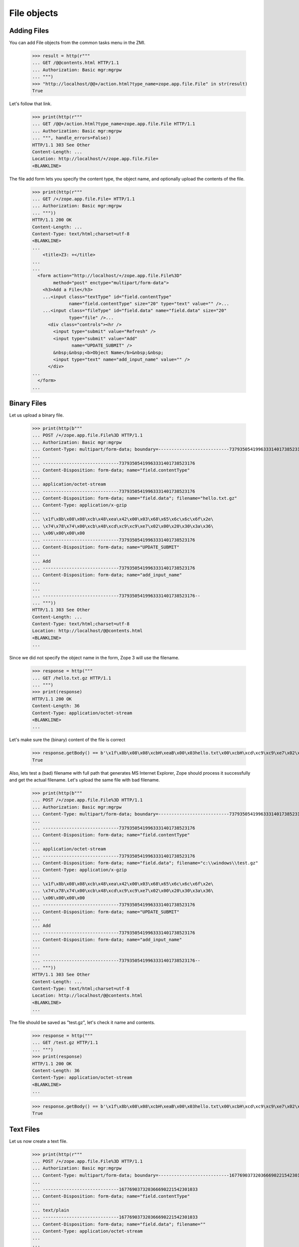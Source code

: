 File objects
============

Adding Files
------------

You can add File objects from the common tasks menu in the ZMI.

  >>> result = http(r"""
  ... GET /@@contents.html HTTP/1.1
  ... Authorization: Basic mgr:mgrpw
  ... """)
  >>> "http://localhost/@@+/action.html?type_name=zope.app.file.File" in str(result)
  True

Let's follow that link.

  >>> print(http(r"""
  ... GET /@@+/action.html?type_name=zope.app.file.File HTTP/1.1
  ... Authorization: Basic mgr:mgrpw
  ... """, handle_errors=False))
  HTTP/1.1 303 See Other
  Content-Length: ...
  Location: http://localhost/+/zope.app.file.File=
  <BLANKLINE>

The file add form lets you specify the content type, the object name, and
optionally upload the contents of the file.

  >>> print(http(r"""
  ... GET /+/zope.app.file.File= HTTP/1.1
  ... Authorization: Basic mgr:mgrpw
  ... """))
  HTTP/1.1 200 OK
  Content-Length: ...
  Content-Type: text/html;charset=utf-8
  <BLANKLINE>
  ...
      <title>Z3: +</title>
  ...
  ...
    <form action="http://localhost/+/zope.app.file.File%3D"
          method="post" enctype="multipart/form-data">
      <h3>Add a File</h3>
      ...<input class="textType" id="field.contentType"
                name="field.contentType" size="20" type="text" value="" />...
      ...<input class="fileType" id="field.data" name="field.data" size="20"
                type="file" />...
        <div class="controls"><hr />
          <input type="submit" value="Refresh" />
          <input type="submit" value="Add"
                 name="UPDATE_SUBMIT" />
          &nbsp;&nbsp;<b>Object Name</b>&nbsp;&nbsp;
          <input type="text" name="add_input_name" value="" />
        </div>
  ...
    </form>
  ...

Binary Files
------------

Let us upload a binary file.

  >>> print(http(b"""
  ... POST /+/zope.app.file.File%3D HTTP/1.1
  ... Authorization: Basic mgr:mgrpw
  ... Content-Type: multipart/form-data; boundary=---------------------------73793505419963331401738523176
  ...
  ... -----------------------------73793505419963331401738523176
  ... Content-Disposition: form-data; name="field.contentType"
  ...
  ... application/octet-stream
  ... -----------------------------73793505419963331401738523176
  ... Content-Disposition: form-data; name="field.data"; filename="hello.txt.gz"
  ... Content-Type: application/x-gzip
  ...
  ... \x1f\x8b\x08\x08\xcb\x48\xea\x42\x00\x03\x68\x65\x6c\x6c\x6f\x2e\
  ... \x74\x78\x74\x00\xcb\x48\xcd\xc9\xc9\xe7\x02\x00\x20\x30\x3a\x36\
  ... \x06\x00\x00\x00
  ... -----------------------------73793505419963331401738523176
  ... Content-Disposition: form-data; name="UPDATE_SUBMIT"
  ...
  ... Add
  ... -----------------------------73793505419963331401738523176
  ... Content-Disposition: form-data; name="add_input_name"
  ...
  ...
  ... -----------------------------73793505419963331401738523176--
  ... """))
  HTTP/1.1 303 See Other
  Content-Length: ...
  Content-Type: text/html;charset=utf-8
  Location: http://localhost/@@contents.html
  <BLANKLINE>
  ...

Since we did not specify the object name in the form, Zope 3 will use the
filename.

  >>> response = http("""
  ... GET /hello.txt.gz HTTP/1.1
  ... """)
  >>> print(response)
  HTTP/1.1 200 OK
  Content-Length: 36
  Content-Type: application/octet-stream
  <BLANKLINE>
  ...

Let's make sure the (binary) content of the file is correct

  >>> response.getBody() == b'\x1f\x8b\x08\x08\xcbH\xeaB\x00\x03hello.txt\x00\xcbH\xcd\xc9\xc9\xe7\x02\x00 0:6\x06\x00\x00\x00'
  True

Also, lets test a (bad) filename with full path that generates MS Internet Explorer,
Zope should process it successfully and get the actual filename. Let's upload the
same file with bad filename.

  >>> print(http(b"""
  ... POST /+/zope.app.file.File%3D HTTP/1.1
  ... Authorization: Basic mgr:mgrpw
  ... Content-Type: multipart/form-data; boundary=---------------------------73793505419963331401738523176
  ...
  ... -----------------------------73793505419963331401738523176
  ... Content-Disposition: form-data; name="field.contentType"
  ...
  ... application/octet-stream
  ... -----------------------------73793505419963331401738523176
  ... Content-Disposition: form-data; name="field.data"; filename="c:\\windows\\test.gz"
  ... Content-Type: application/x-gzip
  ...
  ... \x1f\x8b\x08\x08\xcb\x48\xea\x42\x00\x03\x68\x65\x6c\x6c\x6f\x2e\
  ... \x74\x78\x74\x00\xcb\x48\xcd\xc9\xc9\xe7\x02\x00\x20\x30\x3a\x36\
  ... \x06\x00\x00\x00
  ... -----------------------------73793505419963331401738523176
  ... Content-Disposition: form-data; name="UPDATE_SUBMIT"
  ...
  ... Add
  ... -----------------------------73793505419963331401738523176
  ... Content-Disposition: form-data; name="add_input_name"
  ...
  ...
  ... -----------------------------73793505419963331401738523176--
  ... """))
  HTTP/1.1 303 See Other
  Content-Length: ...
  Content-Type: text/html;charset=utf-8
  Location: http://localhost/@@contents.html
  <BLANKLINE>
  ...

The file should be saved as "test.gz", let's check it name and contents.

  >>> response = http("""
  ... GET /test.gz HTTP/1.1
  ... """)
  >>> print(response)
  HTTP/1.1 200 OK
  Content-Length: 36
  Content-Type: application/octet-stream
  <BLANKLINE>
  ...


  >>> response.getBody() == b'\x1f\x8b\x08\x08\xcbH\xeaB\x00\x03hello.txt\x00\xcbH\xcd\xc9\xc9\xe7\x02\x00 0:6\x06\x00\x00\x00'
  True

Text Files
----------

Let us now create a text file.

  >>> print(http(r"""
  ... POST /+/zope.app.file.File%3D HTTP/1.1
  ... Authorization: Basic mgr:mgrpw
  ... Content-Type: multipart/form-data; boundary=---------------------------167769037320366690221542301033
  ...
  ... -----------------------------167769037320366690221542301033
  ... Content-Disposition: form-data; name="field.contentType"
  ...
  ... text/plain
  ... -----------------------------167769037320366690221542301033
  ... Content-Disposition: form-data; name="field.data"; filename=""
  ... Content-Type: application/octet-stream
  ...
  ...
  ... -----------------------------167769037320366690221542301033
  ... Content-Disposition: form-data; name="UPDATE_SUBMIT"
  ...
  ... Add
  ... -----------------------------167769037320366690221542301033
  ... Content-Disposition: form-data; name="add_input_name"
  ...
  ... sample.txt
  ... -----------------------------167769037320366690221542301033--
  ... """))
  HTTP/1.1 303 See Other
  Content-Length: ...
  Content-Type: text/html;charset=utf-8
  Location: http://localhost/@@contents.html
  <BLANKLINE>
  ...

The file is initially empty, since we did not upload anything.

  >>> print(http("""
  ... GET /sample.txt HTTP/1.1
  ... """))
  HTTP/1.1 200 OK
  Content-Length: 0
  Content-Type: text/plain
  Last-Modified: ...
  <BLANKLINE>

Since it is a text file, we can edit it directly in a web form.

  >>> print(http(r"""
  ... GET /sample.txt/edit.html HTTP/1.1
  ... Authorization: Basic mgr:mgrpw
  ... """, handle_errors=False))
  HTTP/1.1 200 OK
  Content-Length: ...
  Content-Type: text/html;charset=utf-8
  <BLANKLINE>
  ...
      <title>Z3: sample.txt</title>
  ...
      <form action="http://localhost/sample.txt/edit.html"
            method="post" enctype="multipart/form-data">
        <div>
          <h3>Change a file</h3>
  ...<input class="textType" id="field.contentType" name="field.contentType"
            size="20" type="text" value="text/plain"  />...
  ...<textarea cols="60" id="field.data" name="field.data" rows="15" ></textarea>...
  ...
          <div class="controls">
            <input type="submit" value="Refresh" />
            <input type="submit" name="UPDATE_SUBMIT"
                   value="Change" />
          </div>
  ...
      </form>
  ...

Files of type text/plain without any charset information can contain UTF-8 text.
So you can use ASCII text.

  >>> print(http(r"""
  ... POST /sample.txt/edit.html HTTP/1.1
  ... Authorization: Basic mgr:mgrpw
  ... Content-Type: multipart/form-data; boundary=---------------------------165727764114325486311042046845
  ...
  ... -----------------------------165727764114325486311042046845
  ... Content-Disposition: form-data; name="field.contentType"
  ...
  ... text/plain
  ... -----------------------------165727764114325486311042046845
  ... Content-Disposition: form-data; name="field.data"
  ...
  ... This is a sample text file.
  ...
  ... It can contain US-ASCII characters.
  ... -----------------------------165727764114325486311042046845
  ... Content-Disposition: form-data; name="UPDATE_SUBMIT"
  ...
  ... Change
  ... -----------------------------165727764114325486311042046845--
  ... """, handle_errors=False))
  HTTP/1.1 200 OK
  Content-Length: ...
  Content-Type: text/html;charset=utf-8
  <BLANKLINE>
  ...
      <title>Z3: sample.txt</title>
  ...
      <form action="http://localhost/sample.txt/edit.html"
            method="post" enctype="multipart/form-data">
        <div>
          <h3>Change a file</h3>
  <BLANKLINE>
          <p>Updated on ...</p>
  <BLANKLINE>
        <div class="row">
  ...<input class="textType" id="field.contentType" name="field.contentType"
            size="20" type="text" value="text/plain"  />...
        <div class="row">
  ...<textarea cols="60" id="field.data" name="field.data" rows="15"
  >This is a sample text file.
  <BLANKLINE>
  It can contain US-ASCII characters.</textarea></div>
  ...
          <div class="controls">
            <input type="submit" value="Refresh" />
            <input type="submit" name="UPDATE_SUBMIT"
                   value="Change" />
          </div>
  ...
      </form>
  ...

Here's the file

  >>> print(http(r"""
  ... GET /sample.txt HTTP/1.1
  ... """))
  HTTP/1.1 200 OK
  Content-Length: ...
  Content-Type: text/plain
  Last-Modified: ...
  <BLANKLINE>
  This is a sample text file.
  <BLANKLINE>
  It can contain US-ASCII characters.


Non-ASCII Text Files
--------------------

We can also use non-ASCII charactors in text file.

  >>> print(http("""
  ... POST /sample.txt/edit.html HTTP/1.1
  ... Authorization: Basic mgr:mgrpw
  ... Content-Type: multipart/form-data; boundary=---------------------------165727764114325486311042046845
  ...
  ... -----------------------------165727764114325486311042046845
  ... Content-Disposition: form-data; name="field.contentType"
  ...
  ... text/plain
  ... -----------------------------165727764114325486311042046845
  ... Content-Disposition: form-data; name="field.data"
  ...
  ... This is a sample text file.
  ...
  ... It can contain non-ASCII(UTF-8) characters, e.g. \xe2\x98\xbb (U+263B BLACK SMILING FACE).
  ... -----------------------------165727764114325486311042046845
  ... Content-Disposition: form-data; name="UPDATE_SUBMIT"
  ...
  ... Change
  ... -----------------------------165727764114325486311042046845--
  ... """))
  HTTP/1.1 200 OK
  Content-Length: ...
  Content-Type: text/html;charset=utf-8
  <BLANKLINE>
  ...
      <title>Z3: sample.txt</title>
  ...
      <form action="http://localhost/sample.txt/edit.html"
            method="post" enctype="multipart/form-data">
        <div>
          <h3>Change a file</h3>
  <BLANKLINE>
          <p>Updated on ...</p>
  <BLANKLINE>
        <div class="row">
  ...<input class="textType" id="field.contentType" name="field.contentType"
            size="20" type="text" value="text/plain"  />...
        <div class="row">
  ...<textarea cols="60" id="field.data" name="field.data" rows="15"
  >This is a sample text file.
  <BLANKLINE>
  It can contain non-ASCII(UTF-8) characters, e.g. ... (U+263B BLACK SMILING FACE).</textarea></div>
  ...
          <div class="controls">
            <input type="submit" value="Refresh" />
            <input type="submit" name="UPDATE_SUBMIT"
                   value="Change" />
          </div>
  ...
      </form>
  ...

Here's the file

  >>> response = http(r"""
  ... GET /sample.txt HTTP/1.1
  ... """)
  >>> print(response)
  HTTP/1.1 200 OK
  Content-Length: ...
  Content-Type: text/plain
  Last-Modified: ...
  <BLANKLINE>
  This is a sample text file.
  <BLANKLINE>
  It can contain non-ASCII(UTF-8) characters, e.g. ... (U+263B BLACK SMILING FACE).

  >>> u'\u263B' in response.getBody().decode('UTF-8')
  True

And you can explicitly specify the charset. Note that the browser form is always UTF-8.

  >>> print(http("""
  ... POST /sample.txt/edit.html HTTP/1.1
  ... Authorization: Basic mgr:mgrpw
  ... Content-Type: multipart/form-data; boundary=---------------------------165727764114325486311042046845
  ...
  ... -----------------------------165727764114325486311042046845
  ... Content-Disposition: form-data; name="field.contentType"
  ...
  ... text/plain; charset=ISO-8859-1
  ... -----------------------------165727764114325486311042046845
  ... Content-Disposition: form-data; name="field.data"
  ...
  ... This is a sample text file.
  ...
  ... It now contains Latin-1 characters, e.g. \xc2\xa7 (U+00A7 SECTION SIGN).
  ... -----------------------------165727764114325486311042046845
  ... Content-Disposition: form-data; name="UPDATE_SUBMIT"
  ...
  ... Change
  ... -----------------------------165727764114325486311042046845--
  ... """))
  HTTP/1.1 200 OK
  Content-Length: ...
  Content-Type: text/html;charset=utf-8
  <BLANKLINE>
  ...
      <title>Z3: sample.txt</title>
  ...
      <form action="http://localhost/sample.txt/edit.html"
            method="post" enctype="multipart/form-data">
        <div>
          <h3>Change a file</h3>
  <BLANKLINE>
          <p>Updated on ...</p>
  <BLANKLINE>
        <div class="row">
  ...<input class="textType" id="field.contentType" name="field.contentType"
            size="20" type="text" value="text/plain; charset=ISO-8859-1"  />...
        <div class="row">
  ...<textarea cols="60" id="field.data" name="field.data" rows="15"
  >This is a sample text file.
  <BLANKLINE>
  It now contains Latin-1 characters, e.g. ... (U+00A7 SECTION SIGN).</textarea></div>
  ...
          <div class="controls">
            <input type="submit" value="Refresh" />
            <input type="submit" name="UPDATE_SUBMIT"
                   value="Change" />
          </div>
  ...
      </form>
  ...

Here's the file

  >>> response = http(r"""
  ... GET /sample.txt HTTP/1.1
  ... """)
  >>> print(response)
  HTTP/1.1 200 OK
  Content-Length: ...
  Content-Type: text/plain; charset=ISO-8859-1
  Last-Modified: ...
  <BLANKLINE>
  This is a sample text file.
  <BLANKLINE>
  It now contains Latin-1 characters, e.g. ... (U+00A7 SECTION SIGN).

Body is actually encoded in ISO-8859-1, and not UTF-8

  >>> response.getBody().splitlines()[-1].decode('latin-1')
  'It now contains Latin-1 characters, e.g. \xa7 (U+00A7 SECTION SIGN).'

The user is not allowed to specify a character set that cannot represent all
the characters.

  >>> print(http("""
  ... POST /sample.txt/edit.html HTTP/1.1
  ... Authorization: Basic mgr:mgrpw
  ... Content-Type: multipart/form-data; boundary=---------------------------165727764114325486311042046845
  ...
  ... -----------------------------165727764114325486311042046845
  ... Content-Disposition: form-data; name="field.contentType"
  ...
  ... text/plain; charset=US-ASCII
  ... -----------------------------165727764114325486311042046845
  ... Content-Disposition: form-data; name="field.data"
  ...
  ... This is a slightly changed sample text file.
  ...
  ... It now contains Latin-1 characters, e.g. \xc2\xa7 (U+00A7 SECTION SIGN).
  ... -----------------------------165727764114325486311042046845
  ... Content-Disposition: form-data; name="UPDATE_SUBMIT"
  ...
  ... Change
  ... -----------------------------165727764114325486311042046845--
  ... """, handle_errors=False))
  HTTP/1.1 200 OK
  Content-Length: ...
  Content-Type: text/html;charset=utf-8
  <BLANKLINE>
  ...
      <title>Z3: sample.txt</title>
  ...
      <form action="http://localhost/sample.txt/edit.html"
            method="post" enctype="multipart/form-data">
        <div>
          <h3>Change a file</h3>
  <BLANKLINE>
          <p>The character set you specified (US-ASCII) cannot encode all characters in text.</p>
  <BLANKLINE>
        <div class="row">
  ...<input class="textType" id="field.contentType" name="field.contentType" size="20" type="text" value="text/plain; charset=US-ASCII"  />...
        <div class="row">
  ...<textarea cols="60" id="field.data" name="field.data" rows="15" >This is a slightly changed sample text file.
  <BLANKLINE>
  It now contains Latin-1 characters, e.g. ... (U+00A7 SECTION SIGN).</textarea></div>
  ...
          <div class="controls">
            <input type="submit" value="Refresh" />
            <input type="submit" name="UPDATE_SUBMIT"
                   value="Change" />
          </div>
  ...
      </form>
  ...

Likewise, the user is not allowed to specify a character set that is not supported by Python.

  >>> print(http("""
  ... POST /sample.txt/edit.html HTTP/1.1
  ... Authorization: Basic mgr:mgrpw
  ... Content-Type: multipart/form-data; boundary=---------------------------165727764114325486311042046845
  ...
  ... -----------------------------165727764114325486311042046845
  ... Content-Disposition: form-data; name="field.contentType"
  ...
  ... text/plain; charset=I-INVENT-MY-OWN
  ... -----------------------------165727764114325486311042046845
  ... Content-Disposition: form-data; name="field.data"
  ...
  ... This is a slightly changed sample text file.
  ...
  ... It now contains just ASCII characters.
  ... -----------------------------165727764114325486311042046845
  ... Content-Disposition: form-data; name="UPDATE_SUBMIT"
  ...
  ... Change
  ... -----------------------------165727764114325486311042046845--
  ... """, handle_errors=False))
  HTTP/1.1 200 OK
  Content-Length: ...
  Content-Type: text/html;charset=utf-8
  <BLANKLINE>
  ...
      <title>Z3: sample.txt</title>
  ...
      <form action="http://localhost/sample.txt/edit.html"
            method="post" enctype="multipart/form-data">
        <div>
          <h3>Change a file</h3>
  <BLANKLINE>
          <p>The character set you specified (I-INVENT-MY-OWN) is not supported.</p>
  <BLANKLINE>
        <div class="row">
  ...<input class="textType" id="field.contentType" name="field.contentType" size="20" type="text" value="text/plain; charset=I-INVENT-MY-OWN"  />...
        <div class="row">
  ...<textarea cols="60" id="field.data" name="field.data" rows="15" >This is a slightly changed sample text file.
  <BLANKLINE>
  It now contains just ASCII characters.</textarea></div>
  ...
          <div class="controls">
            <input type="submit" value="Refresh" />
            <input type="submit" name="UPDATE_SUBMIT"
                   value="Change" />
          </div>
  ...
      </form>
  ...

If you trick Zope and upload a file with a content type that does not
match the file contents, you will not be able to access the edit view.
(Because of `a bug in zope.app.exception
<https://github.com/zopefoundation/zope.app.exception/issues/2>`_, we
can't see the pretty HTML on Python 3 so we resort to looking at the
exception. When that bug is fixed we should return to
``handle_errors=True``.)

  >>> print(http(r"""
  ... GET /hello.txt.gz/@@edit.html HTTP/1.1
  ... Authorization: Basic mgr:mgrpw
  ... """, handle_errors=False))
  Traceback (most recent call last):
  ...
  zope.exceptions.interfaces.UserError: The character set specified in the content type ($charset) does not match file content.

Non-ASCII Filenames
-------------------

Filenames are not restricted to ASCII.

  >>> print(http(b"""
  ... POST /+/zope.app.file.File%3D HTTP/1.1
  ... Authorization: Basic mgr:mgrpw
  ... Content-Type: multipart/form-data; boundary=---------------------------73793505419963331401738523176
  ...
  ... -----------------------------73793505419963331401738523176
  ... Content-Disposition: form-data; name="field.contentType"
  ...
  ... application/octet-stream
  ... -----------------------------73793505419963331401738523176
  ... Content-Disposition: form-data; name="field.data"; filename="bj\xc3\xb6rn.txt.gz"
  ... Content-Type: application/x-gzip
  ...
  ... \x1f\x8b\x08\x08\xcb\x48\xea\x42\x00\x03\x68\x65\x6c\x6c\x6f\x2e\
  ... \x74\x78\x74\x00\xcb\x48\xcd\xc9\xc9\xe7\x02\x00\x20\x30\x3a\x36\
  ... \x06\x00\x00\x00
  ... -----------------------------73793505419963331401738523176
  ... Content-Disposition: form-data; name="UPDATE_SUBMIT"
  ...
  ... Add
  ... -----------------------------73793505419963331401738523176
  ... Content-Disposition: form-data; name="add_input_name"
  ...
  ...
  ... -----------------------------73793505419963331401738523176--
  ... """))
  HTTP/1.1 303 See Other
  Content-Length: ...
  Content-Type: text/html;charset=utf-8
  Location: http://localhost/@@contents.html
  <BLANKLINE>
  ...

Since we did not specify the object name in the form, Zope 3 will use the
filename.

  >>> response = http("""
  ... GET /bj%C3%B6rn.txt.gz HTTP/1.1
  ... """)
  >>> print(response)
  HTTP/1.1 200 OK
  Content-Length: 36
  Content-Type: application/octet-stream
  <BLANKLINE>
  ...
